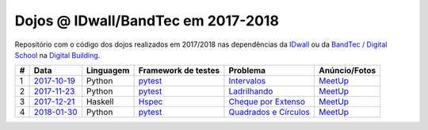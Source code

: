 Dojos @ IDwall/BandTec em 2017-2018
===================================

Repositório com o código dos dojos realizados em 2017/2018
nas dependências da `IDwall <https://idwall.co/>`_
ou da `BandTec / Digital School <http://www.digitalschool.com.br/>`_
na `Digital Building <http://www.digitalschool.com.br/locacao-de-salas/>`_.

.. list-table::

  * - **#**
    - **Data**
    - **Linguagem**
    - **Framework de testes**
    - **Problema**
    - **Anúncio/Fotos**

  * - 1
    - `2017-10-19 <dojo_2017-10-19/>`_
    - Python
    - `pytest <https://pytest.org/>`_
    - `Intervalos <http://dojopuzzles.com/problemas/exibe/intervalos/>`_
    - `MeetUp <https://www.meetup.com/pt-BR/Dojo-SP/events/244122876/>`_

  * - 2
    - `2017-11-23 <dojo_2017-11-23/>`_
    - Python
    - `pytest <https://pytest.org/>`_
    - `Ladrilhando <http://dojopuzzles.com/problemas/exibe/ladrilhando/>`_
    - `MeetUp <https://www.meetup.com/pt-BR/Dojo-SP/events/245194880/>`_

  * - 3
    - `2017-12-21 <dojo_2017-12-21/>`_
    - Haskell
    - `Hspec <https://hspec.github.io/>`_
    - `Cheque por Extenso <http://www.dojopuzzles.com/problemas/exibe/cheque-por-extenso/>`_
    - `MeetUp <https://www.meetup.com/pt-BR/Dojo-SP/events/246014802/>`_

  * - 4
    - `2018-01-30 <dojo_2018-01-30/>`_
    - Python
    - `pytest <https://pytest.org/>`_
    - `Quadrados e Círculos <http://dojopuzzles.com/problemas/exibe/quadrados-e-circulos/>`_
    - `MeetUp <https://www.meetup.com/pt-BR/Dojo-SP/events/247062754/>`_
